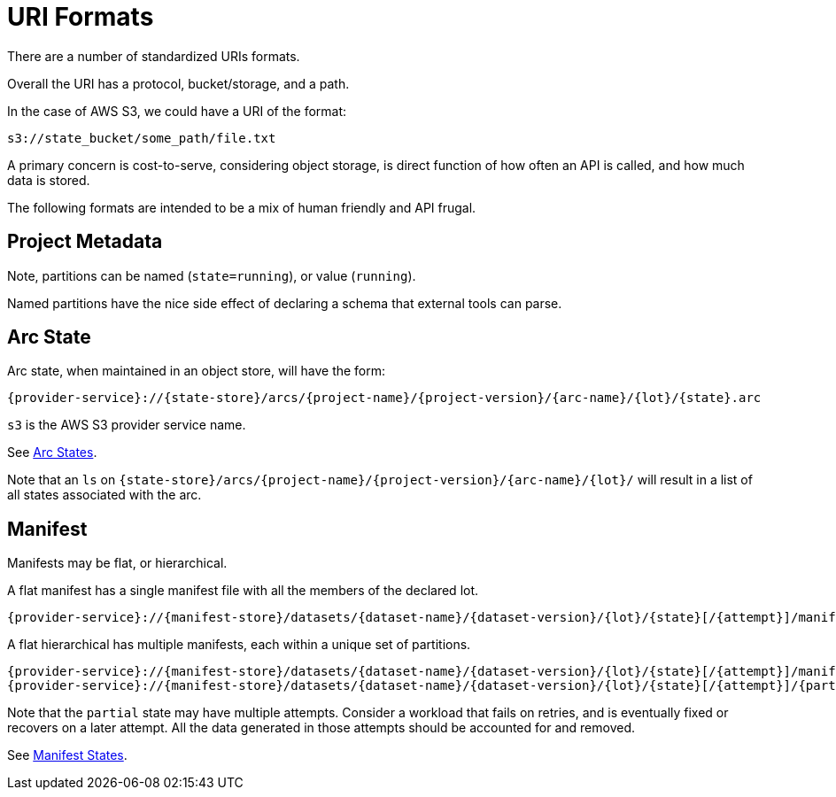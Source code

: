 = URI Formats

There are a number of standardized URIs formats.

Overall the URI has a protocol, bucket/storage, and a path.

In the case of AWS S3, we could have a URI of the format:

----
s3://state_bucket/some_path/file.txt
----

A primary concern is cost-to-serve, considering object storage, is direct function of how often an API is called, and
how much data is stored.

The following formats are intended to be a mix of human friendly and API frugal.

== Project Metadata

Note, partitions can be named (`state=running`), or value (`running`).

Named partitions have the nice side effect of declaring a schema that external tools can parse.

== Arc State

Arc state, when maintained in an object store, will have the form:

----
{provider-service}://{state-store}/arcs/{project-name}/{project-version}/{arc-name}/{lot}/{state}.arc
----

`s3` is the AWS S3 provider service name.

See link:adr/0003-arc-state-and-data-metadata.md#arc-states[Arc States].

Note that an `ls` on `{state-store}/arcs/{project-name}/{project-version}/{arc-name}/{lot}/` will result in a list of all states associated with the arc.

== Manifest

Manifests may be flat, or hierarchical.

A flat manifest has a single manifest file with all the members of the declared lot.

----
{provider-service}://{manifest-store}/datasets/{dataset-name}/{dataset-version}/{lot}/{state}[/{attempt}]/manifest.{ext}
----

A flat hierarchical has multiple manifests, each within a unique set of partitions.

----
{provider-service}://{manifest-store}/datasets/{dataset-name}/{dataset-version}/{lot}/{state}[/{attempt}]/manifest-root.{ext}
{provider-service}://{manifest-store}/datasets/{dataset-name}/{dataset-version}/{lot}/{state}[/{attempt}]/{part-a}[/{part-b}/...]/manifest.{ext}
----

Note that the `partial` state may have multiple attempts.
Consider a workload that fails on retries, and is eventually fixed or recovers on a later attempt.
All the data generated in those attempts should be accounted for and removed.

See link:adr/0003-arc-state-and-data-metadata.md#manifest-states[Manifest States].
